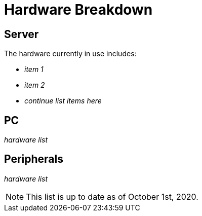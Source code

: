 = Hardware Breakdown

== Server

The hardware currently in use includes:

* _item 1_
* _item 2_
* _continue list items here_

== PC

_hardware list_

== Peripherals

_hardware list_

NOTE: This list is up to date as of October 1st, 2020.
